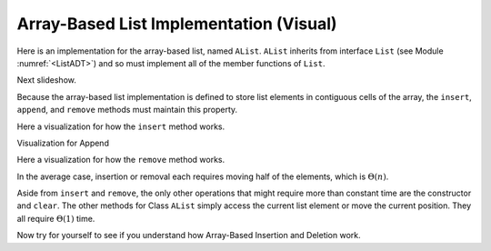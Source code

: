 .. This file is part of the OpenDSA eTextbook project. See
.. http://algoviz.org/OpenDSA for more details.
.. Copyright (c) 2012-2013 by the OpenDSA Project Contributors, and
.. distributed under an MIT open source license.

.. avmetadata:: 
   :author: Cliff Shaffer
   :prerequisites:
   :topic: Lists
   
.. odsalink:: AV/Development/listArrayTestCON.css

Array-Based List Implementation (Visual)
========================================

Here is an implementation for the array-based list, named ``AList``.
``AList`` inherits from interface ``List``
(see Module :numref:`<ListADT>`)
and so must implement all of the member functions of ``List``.

.. codeinclude:: Lists/AList.pde
   :tag: AList

.. inlineav:: AlistVarsCON ss
   :output: show

Next slideshow.

.. TODO::
   :type: Slideshow

   S1 Class ``AList`` stores the list elements in the first
   ``listSize`` contiguous array positions. (Highlight the elements
   and show the value for listsize.)

   S2 Array positions correspond to list positions.
   In other words, the element at position :math:`i` in the list is
   stored at array cell :math:`i`. (Highlight an element and its array
   index.)

   S3 The head of the list is always at position 0. (Highlight)

   S4+ This makes random access to any element in the list quite easy.
   Given some position in the list, the value of the element
   in that position can be accessed directly. (Illustrate)

   S5 Thus, access to any element using the
   ``moveToPos`` method followed by the ``getValue`` method takes
   :math:`\Theta(1)` time. (Text for last slide)

Because the array-based list implementation is defined to store list
elements in contiguous cells of the array, the ``insert``, ``append``,
and ``remove`` methods must maintain this property.

Here a visualization for how the ``insert`` method works.

.. inlineav:: AlistInsertCON ss
   :output: show

Visualization for Append

.. inlineav:: AlistAppendCON ss
   :output: show

Here a visualization for how the ``remove`` method works.

.. inlineav:: AlistRemoveCON ss
   :output: show

In the average case, insertion or removal each requires moving half
of the elements, which is :math:`\Theta(n)`.

Aside from ``insert`` and ``remove``, the only other operations that
might require more than constant time are the constructor and
``clear``.
The other methods for Class ``AList`` simply
access the current list element or move the current position.
They all require :math:`\Theta(1)` time.

Now try for yourself to see if you understand how Array-Based
Insertion and Deletion work.
   
.. avembed:: Exercises/Development/listArrayInsertion.html ka
  
.. avembed:: Exercises/Development/listArrayDeletion.html ka

   Add a battery of summary questions.

.. odsascript:: AV/Development/listArrayTestCON.js

.. TODO::
   :type: Exercise

   Need a battery of summary questions.
